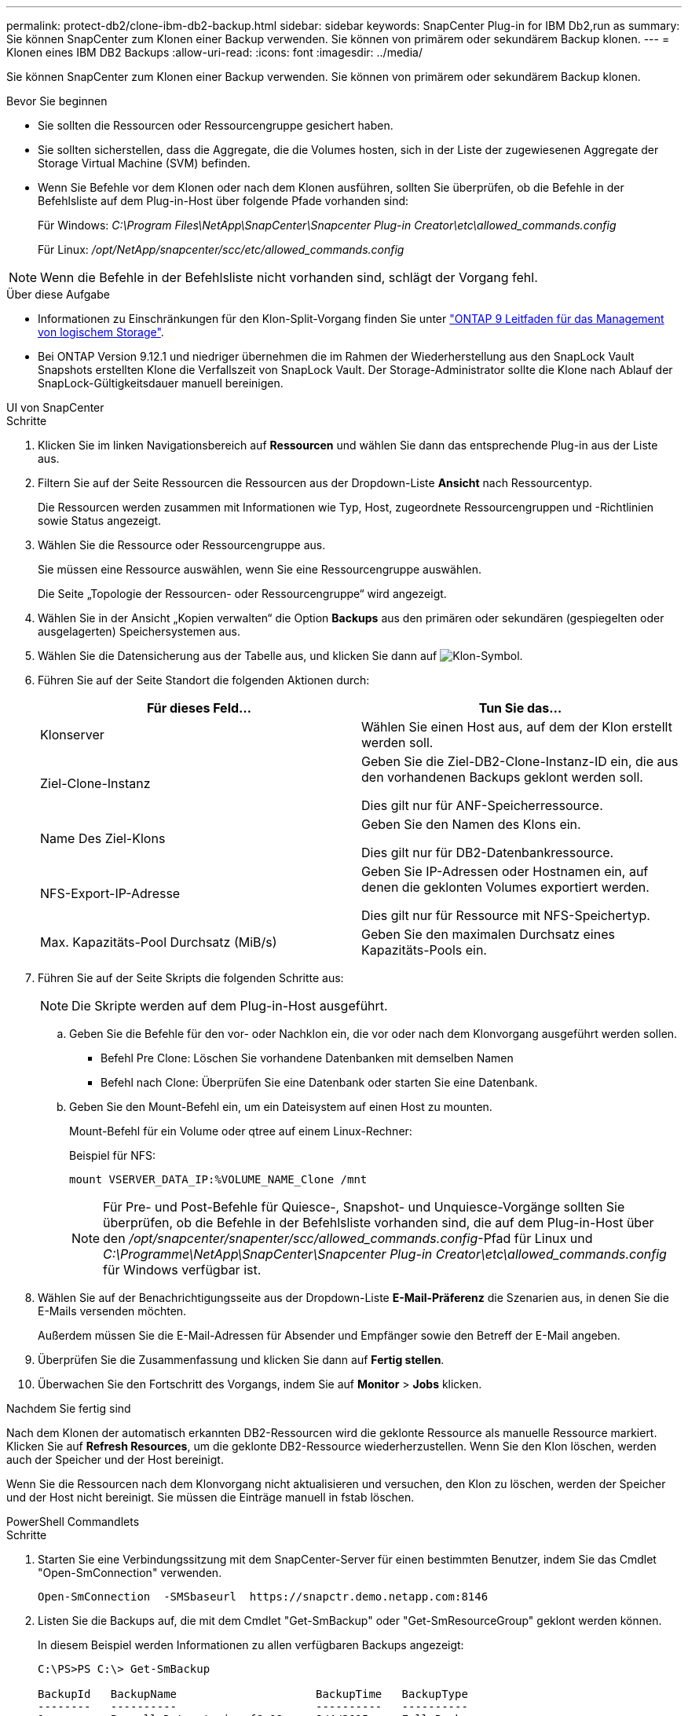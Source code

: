 ---
permalink: protect-db2/clone-ibm-db2-backup.html 
sidebar: sidebar 
keywords: SnapCenter Plug-in for IBM Db2,run as 
summary: Sie können SnapCenter zum Klonen einer Backup verwenden. Sie können von primärem oder sekundärem Backup klonen. 
---
= Klonen eines IBM DB2 Backups
:allow-uri-read: 
:icons: font
:imagesdir: ../media/


[role="lead"]
Sie können SnapCenter zum Klonen einer Backup verwenden. Sie können von primärem oder sekundärem Backup klonen.

.Bevor Sie beginnen
* Sie sollten die Ressourcen oder Ressourcengruppe gesichert haben.
* Sie sollten sicherstellen, dass die Aggregate, die die Volumes hosten, sich in der Liste der zugewiesenen Aggregate der Storage Virtual Machine (SVM) befinden.
* Wenn Sie Befehle vor dem Klonen oder nach dem Klonen ausführen, sollten Sie überprüfen, ob die Befehle in der Befehlsliste auf dem Plug-in-Host über folgende Pfade vorhanden sind:
+
Für Windows: _C:\Program Files\NetApp\SnapCenter\Snapcenter Plug-in Creator\etc\allowed_commands.config_

+
Für Linux: _/opt/NetApp/snapcenter/scc/etc/allowed_commands.config_




NOTE: Wenn die Befehle in der Befehlsliste nicht vorhanden sind, schlägt der Vorgang fehl.

.Über diese Aufgabe
* Informationen zu Einschränkungen für den Klon-Split-Vorgang finden Sie unter http://docs.netapp.com/ontap-9/topic/com.netapp.doc.dot-cm-vsmg/home.html["ONTAP 9 Leitfaden für das Management von logischem Storage"^].
* Bei ONTAP Version 9.12.1 und niedriger übernehmen die im Rahmen der Wiederherstellung aus den SnapLock Vault Snapshots erstellten Klone die Verfallszeit von SnapLock Vault. Der Storage-Administrator sollte die Klone nach Ablauf der SnapLock-Gültigkeitsdauer manuell bereinigen.


[role="tabbed-block"]
====
.UI von SnapCenter
--
.Schritte
. Klicken Sie im linken Navigationsbereich auf *Ressourcen* und wählen Sie dann das entsprechende Plug-in aus der Liste aus.
. Filtern Sie auf der Seite Ressourcen die Ressourcen aus der Dropdown-Liste *Ansicht* nach Ressourcentyp.
+
Die Ressourcen werden zusammen mit Informationen wie Typ, Host, zugeordnete Ressourcengruppen und -Richtlinien sowie Status angezeigt.

. Wählen Sie die Ressource oder Ressourcengruppe aus.
+
Sie müssen eine Ressource auswählen, wenn Sie eine Ressourcengruppe auswählen.

+
Die Seite „Topologie der Ressourcen- oder Ressourcengruppe“ wird angezeigt.

. Wählen Sie in der Ansicht „Kopien verwalten“ die Option *Backups* aus den primären oder sekundären (gespiegelten oder ausgelagerten) Speichersystemen aus.
. Wählen Sie die Datensicherung aus der Tabelle aus, und klicken Sie dann auf image:../media/clone_icon.gif["Klon-Symbol"].
. Führen Sie auf der Seite Standort die folgenden Aktionen durch:
+
|===
| Für dieses Feld... | Tun Sie das... 


 a| 
Klonserver
 a| 
Wählen Sie einen Host aus, auf dem der Klon erstellt werden soll.



 a| 
Ziel-Clone-Instanz
 a| 
Geben Sie die Ziel-DB2-Clone-Instanz-ID ein, die aus den vorhandenen Backups geklont werden soll.

Dies gilt nur für ANF-Speicherressource.



 a| 
Name Des Ziel-Klons
 a| 
Geben Sie den Namen des Klons ein.

Dies gilt nur für DB2-Datenbankressource.



 a| 
NFS-Export-IP-Adresse
 a| 
Geben Sie IP-Adressen oder Hostnamen ein, auf denen die geklonten Volumes exportiert werden.

Dies gilt nur für Ressource mit NFS-Speichertyp.



 a| 
Max. Kapazitäts-Pool Durchsatz (MiB/s)
 a| 
Geben Sie den maximalen Durchsatz eines Kapazitäts-Pools ein.

|===
. Führen Sie auf der Seite Skripts die folgenden Schritte aus:
+

NOTE: Die Skripte werden auf dem Plug-in-Host ausgeführt.

+
.. Geben Sie die Befehle für den vor- oder Nachklon ein, die vor oder nach dem Klonvorgang ausgeführt werden sollen.
+
*** Befehl Pre Clone: Löschen Sie vorhandene Datenbanken mit demselben Namen
*** Befehl nach Clone: Überprüfen Sie eine Datenbank oder starten Sie eine Datenbank.


.. Geben Sie den Mount-Befehl ein, um ein Dateisystem auf einen Host zu mounten.
+
Mount-Befehl für ein Volume oder qtree auf einem Linux-Rechner:

+
Beispiel für NFS:

+
 mount VSERVER_DATA_IP:%VOLUME_NAME_Clone /mnt
+

NOTE: Für Pre- und Post-Befehle für Quiesce-, Snapshot- und Unquiesce-Vorgänge sollten Sie überprüfen, ob die Befehle in der Befehlsliste vorhanden sind, die auf dem Plug-in-Host über den _/opt/snapcenter/snapenter/scc/allowed_commands.config_-Pfad für Linux und _C:\Programme\NetApp\SnapCenter\Snapcenter Plug-in Creator\etc\allowed_commands.config_ für Windows verfügbar ist.



. Wählen Sie auf der Benachrichtigungsseite aus der Dropdown-Liste *E-Mail-Präferenz* die Szenarien aus, in denen Sie die E-Mails versenden möchten.
+
Außerdem müssen Sie die E-Mail-Adressen für Absender und Empfänger sowie den Betreff der E-Mail angeben.

. Überprüfen Sie die Zusammenfassung und klicken Sie dann auf *Fertig stellen*.
. Überwachen Sie den Fortschritt des Vorgangs, indem Sie auf *Monitor* > *Jobs* klicken.


.Nachdem Sie fertig sind
Nach dem Klonen der automatisch erkannten DB2-Ressourcen wird die geklonte Ressource als manuelle Ressource markiert. Klicken Sie auf *Refresh Resources*, um die geklonte DB2-Ressource wiederherzustellen. Wenn Sie den Klon löschen, werden auch der Speicher und der Host bereinigt.

Wenn Sie die Ressourcen nach dem Klonvorgang nicht aktualisieren und versuchen, den Klon zu löschen, werden der Speicher und der Host nicht bereinigt. Sie müssen die Einträge manuell in fstab löschen.

--
.PowerShell Commandlets
--
.Schritte
. Starten Sie eine Verbindungssitzung mit dem SnapCenter-Server für einen bestimmten Benutzer, indem Sie das Cmdlet "Open-SmConnection" verwenden.
+
[listing]
----
Open-SmConnection  -SMSbaseurl  https://snapctr.demo.netapp.com:8146
----
. Listen Sie die Backups auf, die mit dem Cmdlet "Get-SmBackup" oder "Get-SmResourceGroup" geklont werden können.
+
In diesem Beispiel werden Informationen zu allen verfügbaren Backups angezeigt:

+
[listing]
----
C:\PS>PS C:\> Get-SmBackup

BackupId   BackupName                     BackupTime   BackupType
--------   ----------                     ----------   ----------
1          Payroll Dataset_vise-f6_08...  8/4/2015     Full Backup
                                          11:02:32 AM

2          Payroll Dataset_vise-f6_08...  8/4/2015
                                          11:23:17 AM
----
+
In diesem Beispiel werden Informationen über eine bestimmte Ressourcengruppe, ihre Ressourcen und zugehörige Richtlinien angezeigt:

+
[listing]
----
PS C:\> Get-SmResourceGroup -ListResources –ListPolicies

Description :
CreationTime : 8/4/2015 3:44:05 PM
ModificationTime : 8/4/2015 3:44:05 PM
EnableEmail : False
EmailSMTPServer :
EmailFrom :
EmailTo :
EmailSubject :
EnableSysLog : False
ProtectionGroupType : Backup
EnableAsupOnFailure : False
Policies : {FinancePolicy}
HostResourceMaping : {}
Configuration : SMCoreContracts.SmCloneConfiguration
LastBackupStatus :
VerificationServer :
EmailBody :
EmailNotificationPreference : Never
VerificationServerInfo : SMCoreContracts.SmVerificationServerInfo
SchedulerSQLInstance :
CustomText :
CustomSnapshotFormat :
SearchResources : False
ByPassCredential : False
IsCustomSnapshot :
MaintenanceStatus : Production
PluginProtectionGroupTypes : {SMSQL}
Name : Payrolldataset
Type : Group
Id : 1
Host :
UserName :
Passphrase :
Deleted : False
Auth : SMCoreContracts.SmAuth
IsClone : False
CloneLevel : 0
ApplySnapvaultUpdate : False
ApplyRetention : False
RetentionCount : 0
RetentionDays : 0
ApplySnapMirrorUpdate : False
SnapVaultLabel :
MirrorVaultUpdateRetryCount : 7
AppPolicies : {}
Description : FinancePolicy
PreScriptPath :
PreScriptArguments :
PostScriptPath :
PostScriptArguments :
ScriptTimeOut : 60000
DateModified : 8/4/2015 3:43:30 PM
DateCreated : 8/4/2015 3:43:30 PM
Schedule : SMCoreContracts.SmSchedule
PolicyType : Backup
PluginPolicyType : SMSQL
Name : FinancePolicy
Type :
Id : 1
Host :
UserName :
Passphrase :
Deleted : False
Auth : SMCoreContracts.SmAuth
IsClone : False
CloneLevel : 0
clab-a13-13.sddev.lab.netapp.com
DatabaseGUID :
SQLInstance : clab-a13-13
DbStatus : AutoClosed
DbAccess : eUndefined
IsSystemDb : False
IsSimpleRecoveryMode : False
IsSelectable : True
SqlDbFileGroups : {}
SqlDbLogFiles : {}
AppFileStorageGroups : {}
LogDirectory :
AgName :
Version :
VolumeGroupIndex : -1
IsSecondary : False
Name : TEST
Type : SQL Database
Id : clab-a13-13\TEST
Host : clab-a13-13.sddev.mycompany.com
UserName :
Passphrase :
Deleted : False
Auth : SMCoreContracts.SmAuth
IsClone : False
----
. Initiieren Sie einen Klonvorgang aus einem vorhandenen Backup mit dem Cmdlet "New-SmClone".
+
Dieses Beispiel erstellt einen Klon aus einem angegebenen Backup mit allen Protokollen:

+
[listing]
----
PS C:\> New-SmClone
-BackupName payroll_dataset_vise-f3_08-05-2015_15.28.28.9774
-Resources @{"Host"="vise-f3.sddev.mycompany.com";
"Type"="SQL Database";"Names"="vise-f3\SQLExpress\payroll"}
-CloneToInstance vise-f3\sqlexpress -AutoAssignMountPoint
-Suffix _clonefrombackup
-LogRestoreType All -Policy clonefromprimary_ondemand

PS C:> New-SmBackup -ResourceGroupName PayrollDataset -Policy FinancePolicy
----
+
In diesem Beispiel wird ein Klon für eine angegebene Microsoft SQL Server-Instanz erstellt:

+
[listing]
----
PS C:\> New-SmClone
-BackupName "BackupDS1_NY-VM-SC-SQL_12-08-2015_09.00.24.8367"
-Resources @{"host"="ny-vm-sc-sql";"Type"="SQL Database";
"Names"="ny-vm-sc-sql\AdventureWorks2012_data"}
-AppPluginCode SMSQL -CloneToInstance "ny-vm-sc-sql"
-Suffix _CLPOSH -AssignMountPointUnderPath "C:\SCMounts"
----
. Zeigen Sie den Status des Clone-Jobs mit dem Cmdlet Get-SmCloneReport an.
+
In diesem Beispiel wird ein Klonbericht für die angegebene Job-ID angezeigt:

+
[listing]
----
PS C:\> Get-SmCloneReport -JobId 186

SmCloneId : 1
SmJobId : 186
StartDateTime : 8/3/2015 2:43:02 PM
EndDateTime : 8/3/2015 2:44:08 PM
Duration : 00:01:06.6760000
Status : Completed
ProtectionGroupName : Draper
SmProtectionGroupId : 4
PolicyName : OnDemand_Clone
SmPolicyId : 4
BackupPolicyName : OnDemand_Full_Log
SmBackupPolicyId : 1
CloneHostName : SCSPR0054212005.mycompany.com
CloneHostId : 4
CloneName : Draper__clone__08-03-2015_14.43.53
SourceResources : {Don, Betty, Bobby, Sally}
ClonedResources : {Don_DRAPER, Betty_DRAPER, Bobby_DRAPER,
                   Sally_DRAPER}
----


Die Informationen zu den Parametern, die mit dem Cmdlet und deren Beschreibungen verwendet werden können, können durch Ausführen von _get-Help Command_Name_ abgerufen werden. Alternativ können Sie auch auf die https://docs.netapp.com/us-en/snapcenter-cmdlets/index.html["SnapCenter Software Cmdlet Referenzhandbuch"^].

--
====
